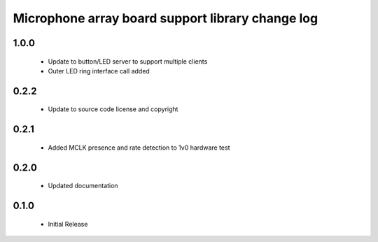 Microphone array board support library change log
=================================================

1.0.0
-----
  * Update to button/LED server to support multiple clients
  * Outer LED ring interface call added

0.2.2
-----

  * Update to source code license and copyright

0.2.1
-----

  * Added MCLK presence and rate detection to 1v0 hardware test

0.2.0
-----

  * Updated documentation

0.1.0
-----

  * Initial Release

